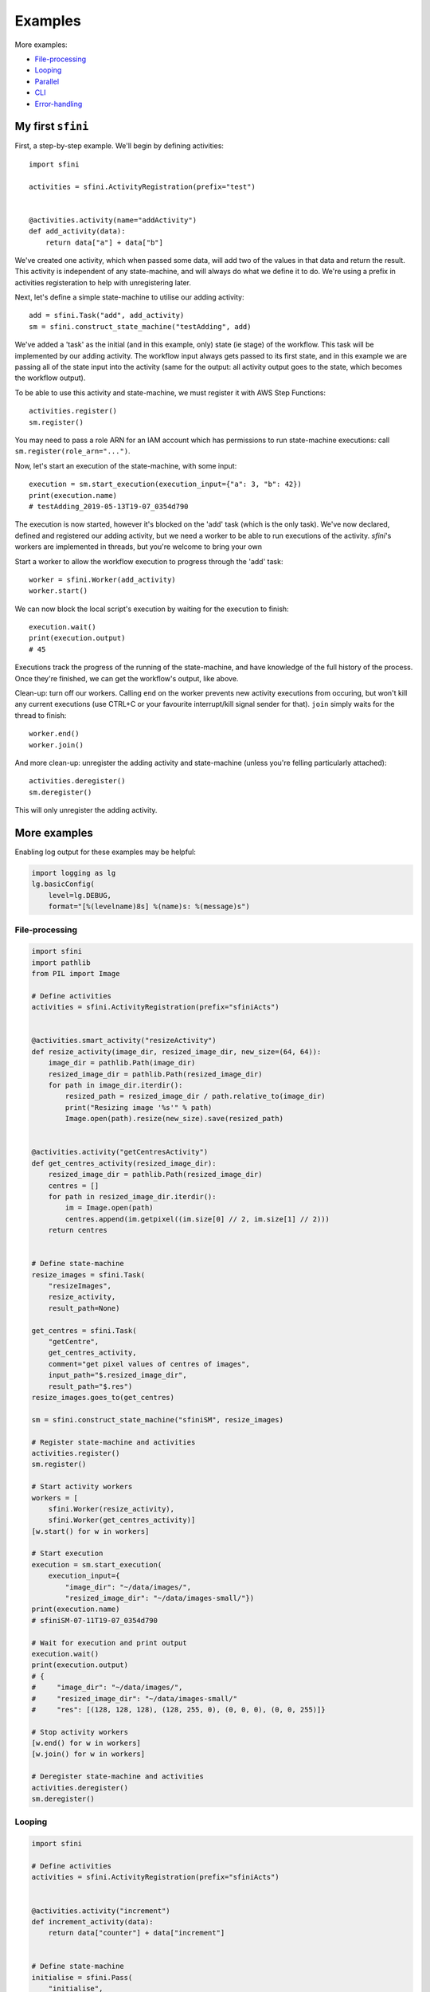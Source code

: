 Examples
========

More examples:

- `File-processing`_
- `Looping`_
- `Parallel`_
- `CLI`_
- `Error-handling`_

My first ``sfini``
------------------

First, a step-by-step example. We'll begin by defining activities::

    import sfini

    activities = sfini.ActivityRegistration(prefix="test")


    @activities.activity(name="addActivity")
    def add_activity(data):
        return data["a"] + data["b"]

We've created one activity, which when passed some data, will add two of the
values in that data and return the result. This activity is independent of any
state-machine, and will always do what we define it to do. We're using a prefix
in activities registeration to help with unregistering later.

Next, let's define a simple state-machine to utilise our adding activity::

    add = sfini.Task("add", add_activity)
    sm = sfini.construct_state_machine("testAdding", add)

We've added a 'task' as the initial (and in this example, only) state (ie
stage) of the workflow. This task will be implemented by our adding activity.
The workflow input always gets passed to its first state, and in this example
we are passing all of the state input into the activity (same for the output:
all activity output goes to the state, which becomes the workflow output).

To be able to use this activity and state-machine, we must register it with AWS
Step Functions::

    activities.register()
    sm.register()

You may need to pass a role ARN for an IAM account which has permissions to run
state-machine executions: call ``sm.register(role_arn="...")``.

Now, let's start an execution of the state-machine, with some input::

    execution = sm.start_execution(execution_input={"a": 3, "b": 42})
    print(execution.name)
    # testAdding_2019-05-13T19-07_0354d790

The execution is now started, however it's blocked on the 'add' task (which is
the only task). We've now declared, defined and registered our adding activity,
but we need a worker to be able to run executions of the activity. `sfini`'s
workers are implemented in threads, but you're welcome to bring your own

Start a worker to allow the workflow execution to progress through the 'add'
task::

    worker = sfini.Worker(add_activity)
    worker.start()

We can now block the local script's execution by waiting for the execution to
finish::

    execution.wait()
    print(execution.output)
    # 45

Executions track the progress of the running of the state-machine, and have
knowledge of the full history of the process. Once they're finished, we can get
the workflow's output, like above.

Clean-up: turn off our workers. Calling ``end`` on the worker prevents new
activity executions from occuring, but won't kill any current executions (use
CTRL+C or your favourite interrupt/kill signal sender for that). ``join``
simply waits for the thread to finish::

    worker.end()
    worker.join()

And more clean-up: unregister the adding activity and state-machine (unless
you're felling particularly attached)::

    activities.deregister()
    sm.deregister()

This will only unregister the adding activity.

More examples
-------------

Enabling log output for these examples may be helpful:

.. code-block:: python

    import logging as lg
    lg.basicConfig(
        level=lg.DEBUG,
        format="[%(levelname)8s] %(name)s: %(message)s")

File-processing
^^^^^^^^^^^^^^^

.. code-block:: python

    import sfini
    import pathlib
    from PIL import Image

    # Define activities
    activities = sfini.ActivityRegistration(prefix="sfiniActs")


    @activities.smart_activity("resizeActivity")
    def resize_activity(image_dir, resized_image_dir, new_size=(64, 64)):
        image_dir = pathlib.Path(image_dir)
        resized_image_dir = pathlib.Path(resized_image_dir)
        for path in image_dir.iterdir():
            resized_path = resized_image_dir / path.relative_to(image_dir)
            print("Resizing image '%s'" % path)
            Image.open(path).resize(new_size).save(resized_path)


    @activities.activity("getCentresActivity")
    def get_centres_activity(resized_image_dir):
        resized_image_dir = pathlib.Path(resized_image_dir)
        centres = []
        for path in resized_image_dir.iterdir():
            im = Image.open(path)
            centres.append(im.getpixel((im.size[0] // 2, im.size[1] // 2)))
        return centres


    # Define state-machine
    resize_images = sfini.Task(
        "resizeImages",
        resize_activity,
        result_path=None)

    get_centres = sfini.Task(
        "getCentre",
        get_centres_activity,
        comment="get pixel values of centres of images",
        input_path="$.resized_image_dir",
        result_path="$.res")
    resize_images.goes_to(get_centres)

    sm = sfini.construct_state_machine("sfiniSM", resize_images)

    # Register state-machine and activities
    activities.register()
    sm.register()

    # Start activity workers
    workers = [
        sfini.Worker(resize_activity),
        sfini.Worker(get_centres_activity)]
    [w.start() for w in workers]

    # Start execution
    execution = sm.start_execution(
        execution_input={
            "image_dir": "~/data/images/",
            "resized_image_dir": "~/data/images-small/"})
    print(execution.name)
    # sfiniSM-07-11T19-07_0354d790

    # Wait for execution and print output
    execution.wait()
    print(execution.output)
    # {
    #     "image_dir": "~/data/images/",
    #     "resized_image_dir": "~/data/images-small/"
    #     "res": [(128, 128, 128), (128, 255, 0), (0, 0, 0), (0, 0, 255)]}

    # Stop activity workers
    [w.end() for w in workers]
    [w.join() for w in workers]

    # Deregister state-machine and activities
    activities.deregister()
    sm.deregister()


Looping
^^^^^^^

.. code-block:: python

    import sfini

    # Define activities
    activities = sfini.ActivityRegistration(prefix="sfiniActs")


    @activities.activity("increment")
    def increment_activity(data):
        return data["counter"] + data["increment"]


    # Define state-machine
    initialise = sfini.Pass(
        "initialise",
        result=0,
        result_path="$.counter")

    increment = sfini.Task(
        "increment",
        increment_activity,
        result_path="$.counter")
    initialise.goes_to(increment)

    check_counter = sfini.Choice("checkCounter")
    increment.goes_to(check_counter)

    check_counter.add(sfini.NumericLessThan("$.counter", 10, increment))

    end = sfini.Succeed("end", output_path="$.counter")
    check_counter.set_default(end)

    sm = sfini.construct_state_machine("sfiniSM", initialise)

    # Register state-machine and activities
    activities.register()
    sm.register()

    # Start activity workers
    worker = sfini.Worker(increment_activity)
    worker.start()

    # Start execution
    execution = sm.start_execution(execution_input={"increment": 3})
    print(execution.name)
    # sfiniSM-07-11T19-07_0354d790

    # Wait for execution and print output
    execution.wait()
    print(execution.output)
    # 12

    # Stop activity workers
    worker.end()
    worker.join()

    # Deregister state-machine and activities
    activities.deregister()
    sm.deregister()


Parallel
^^^^^^^^

.. code-block:: python

    import sfini
    import datetime
    import logging as lg

    # Define activities
    activities = sfini.ActivityRegistration(prefix="sfiniActs")


    @activities.activity("logActivity")
    def log_message_activity(data):
        lg.log(data["level"], data["message"])


    @activities.activity("printActivity")
    def print_message_activity(message):
        print(message)
        diff = datetime.timedelta(seconds=len(message) * 5)
        now = datetime.datetime.now(tz=datetime.timezone.utc)
        return (now + diff).isoformat()


    # Define state-machine
    print_and_log = sfini.Parallel(
        "printAndLog",
        result_path="$.parallel",
        output_path="$.parallel")

    log = sfini.Task("log", log_message_activity, result_path=None)
    log_sm = sfini.construct_state_machine("logSM", log)

    print_ = sfini.Task(
        "print",
        print_message_activity,
        result_path="$.until")
    wait = sfini.Wait("wait", "$.until")
    print_.goes_to(wait)
    print_sm = sfini.construct_state_machine("printSM", print_)

    print_and_log.add(log_sm)
    print_and_log.add(print_sm)

    sm = sfini.construct_state_machine("sfiniSM", print_and_log)

    # Register state-machine and activities
    activities.register()
    sm.register()

    # Start activity workers
    workers = [
        sfini.Worker(log_message_activity),
        sfini.Worker(print_message_activity)]
    [w.start() for w in workers]

    # Start execution
    execution = sm.start_execution(
        execution_input={"level": 20, "message": "foo"})
    print(execution.name)
    # sfiniSM-07-11T19-07-26.53_0354d790

    # Wait for execution and print output
    execution.wait()
    print(execution.output)
    # [
    #     {"level": 20, "message": "foo"},
    #     {"level": 20, "message": "foo", "until": "2018-07-11T19-07-42.53"}]

    # Stop activity workers
    [w.end() for w in workers]
    [w.join() for w in workers]

    # Deregister state-machine and activities
    activities.deregister()
    sm.deregister()


CLI
^^^

.. code-block:: python

    import sfini

    # Define activities
    activities = sfini.ActivityRegistration(prefix="sfiniActs")


    @activities.activity("printActivity")
    def print_activity(data):
        print(data)


    # Define state-machine
    print_ = sfini.Task("print", print_activity)
    sm = sfini.construct_state_machine("sfiniSM", print_)

    # Parse arguments
    sfini.CLI(sm, activities, role_arn="...", version="1.0").parse_args()


Error-handling
^^^^^^^^^^^^^^

.. code-block:: python

    import sfini
    import time

    # Define activities
    activities = sfini.ActivityRegistration(prefix="sfiniActs")

    sleep_time = 15


    class MyError(Exception):
        pass


    @activities.activity("raiseActivity")
    def raise_activity(data):
        global sleep_time
        time.sleep(sleep_time)
        sleep_time -= 10
        raise MyError("foobar")


    # Define state-machine
    raise_ = sfini.Task("raise", raise_activity, timeout=10)
    raise_.retry_for(["States.Timeout"], interval=3)

    fail = sfini.Fail(
        "fail",
        error="WorkerError",
        cause="MyError was raised")
    raise_.catch(["MyError"], fail, result_path="$.error-info")

    sm = sfini.construct_state_machine("sfiniSM", raise_)

    # Register state-machine and activities
    activities.register()
    sm.register()

    # Start activity workers
    worker = sfini.Worker(raise_activity)
    worker.start()

    # Start execution
    execution = sm.start_execution(execution_input={})
    print(execution.name)
    # sfiniSM-07-11T19-07_0354d790

    # Wait for execution and print output
    execution.wait()
    print(execution.format_history())
    # ExecutionStarted [1] @ 2019-06-23 19:27:34.026000+10:00
    # TaskStateEntered [2] @ 2019-06-23 19:27:34.052000+10:00:
    #   name: raise
    # ActivityScheduled [3] @ 2019-06-23 19:27:34.052000+10:00:
    #   resource: arn:...:sfiniActsraiseActivity
    # ActivityStarted [4] @ 2019-06-23 19:27:34.130000+10:00:
    #   worker: myWorker-81a5a3e4
    # ActivityTimedOut [5] @ 2019-06-23 19:27:44.131000+10:00:
    #   error: States.Timeout
    # ActivityScheduled [6] @ 2019-06-23 19:27:47.132000+10:00:
    #   resource: arn:...:sfiniActsraiseActivity
    # ActivityStarted [7] @ 2019-06-23 19:30:45.637000+10:00:
    #   worker: myWorker-4b6b9dfb
    # ActivityFailed [8] @ 2019-06-23 19:30:50.908000+10:00:
    #   error: MyError
    # TaskStateExited [9] @ 2019-06-23 19:30:50.908000+10:00:
    #   name: raise
    # FailStateEntered [10] @ 2019-06-23 19:30:50.916000+10:00:
    #   name: fail
    # ExecutionFailed [11] @ 2019-06-23 19:30:50.916000+10:00:
    #   error: WorkerError

    # Stop activity workers
    worker.end()
    worker.join()

    # Deregister state-machine and activities
    activities.deregister()
    sm.deregister()
